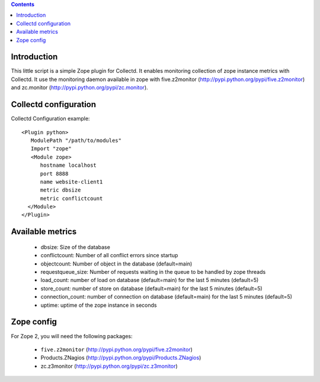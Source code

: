 .. contents::

Introduction
============

This little script is a simple Zope plugin for Collectd. It enables monitoring collection of zope instance metrics with Collectd.
It use the monitoring daemon available in zope with five.z2monitor (http://pypi.python.org/pypi/five.z2monitor)
and zc.monitor (http://pypi.python.org/pypi/zc.monitor).

Collectd configuration
======================

Collectd Configuration example::

  <Plugin python>
     ModulePath "/path/to/modules"
     Import "zope"
     <Module zope>
        hostname localhost
        port 8888
        name website-client1
        metric dbsize
        metric conflictcount
    </Module>
  </Plugin>

Available metrics
=================

 - dbsize: Size of the database
 - conflictcount: Number of all conflict errors since startup
 - objectcount: Number of object in the database (default=main)
 - requestqueue_size: Number of requests waiting in the queue to be handled by zope threads
 - load_count:  number of load on database (default=main) for the last 5 minutes (default=5)
 - store_count:  number of store on database (default=main) for the last 5 minutes (default=5)
 - connection_count:  number of connection on database (default=main) for the last 5 minutes (default=5)
 - uptime: uptime of the zope instance in seconds

Zope config
===========

For Zope 2, you will need the following packages:

 - ``five.z2monitor`` (http://pypi.python.org/pypi/five.z2monitor)
 - Products.ZNagios (http://pypi.python.org/pypi/Products.ZNagios)
 - zc.z3monitor (http://pypi.python.org/pypi/zc.z3monitor)
